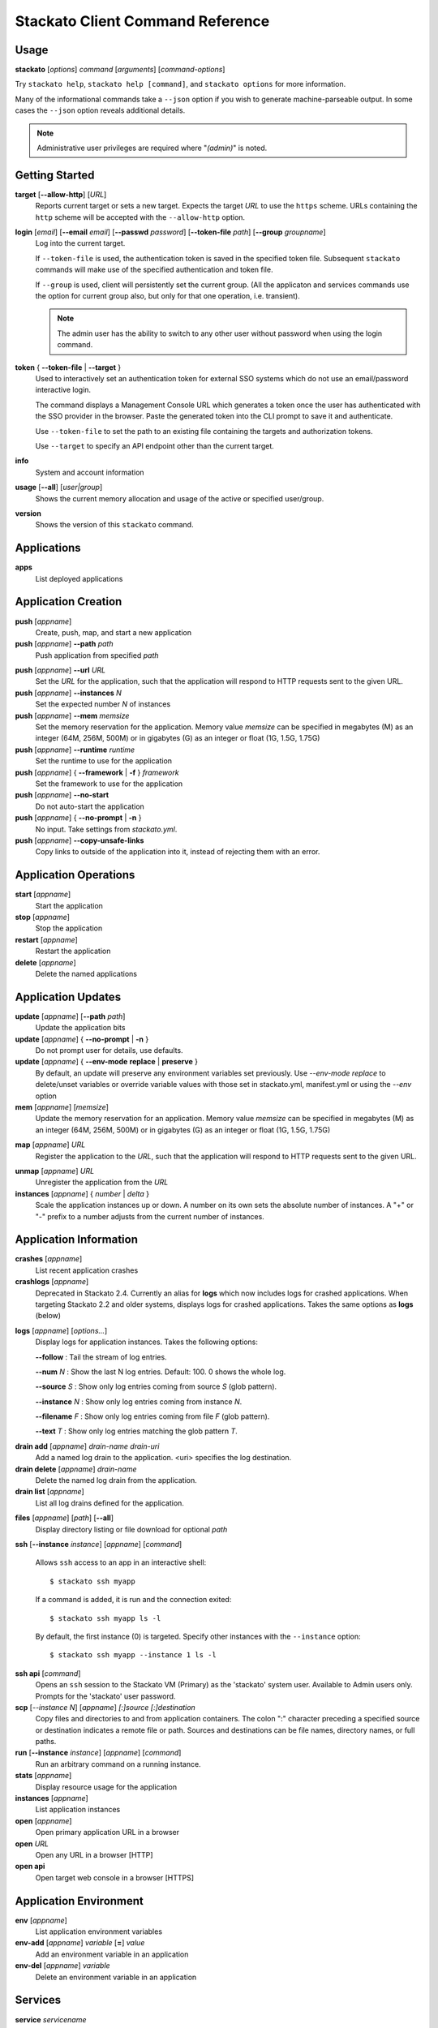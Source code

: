 .. index:: Command Reference: Client

.. _command-ref-client:

Stackato Client Command Reference
=================================

Usage
-----

**stackato** [*options*] *command* [*arguments*] [*command-options*]

Try ``stackato help``, ``stackato help [command]``, and ``stackato options`` for more information.

Many of the informational commands take a ``--json`` option if you wish to generate machine-parseable output.
In some cases the  ``--json`` option reveals additional details.

.. note::
	Administrative user privileges are required where "*(admin)*" is noted.

Getting Started
---------------

**target** [**--allow-http**] [*URL*]
    Reports current target or sets a new target.
    Expects the target *URL* to use the ``https`` scheme.
    URLs containing the ``http`` scheme will be accepted with the ``--allow-http`` option.
    
**login** [*email*] [**--email** *email*] [**--passwd** *password*] [**--token-file** *path*] [**--group** *groupname*]
    Log into the current target.
    
    If ``--token-file`` is used, the authentication token is saved in the specified token file.
    Subsequent ``stackato`` commands will make use of the specified authentication and token file.

    If ``--group`` is used, client will persistently set the current group.
    (All the applicaton and services commands use the option for current
    group also, but only for that one operation, i.e. transient).

    .. note::
        The admin user has the ability to switch to any other user without password when using the login command.

.. _command-token:

**token** { **--token-file** | **--target** }
    Used to interactively set an authentication token for external SSO
    systems which do not use an email/password interactive login.
    
    The command displays a Management Console URL which generates a
    token once the user has authenticated with the SSO provider in the
    browser. Paste the generated token into the CLI prompt to save it
    and authenticate.
    
    Use ``--token-file`` to set the path to an existing file containing
    the targets and authorization tokens.
    
    Use ``--target`` to specify an API endpoint other than the current
    target.

**info**
    System and account information
    
**usage** [**--all**] [*user|group*]
    Shows the current memory allocation and usage of the active or specified user/group.

**version**
    Shows the version of this ``stackato`` command.

Applications
------------

**apps**
    List deployed applications

.. _command-push:

Application Creation
--------------------

**push** [*appname*]
    Create, push, map, and start a new application
    
**push** [*appname*] **--path** *path*
    Push application from specified *path*

.. _command-push-url:
    
**push** [*appname*] **--url** *URL*
    Set the *URL* for the application,
    such that the application will respond to HTTP requests sent to the given URL.
    
**push** [*appname*] **--instances** *N*
    Set the expected number *N* of instances
    
**push** [*appname*] **--mem**  *memsize*
    Set the memory reservation for the application.
    Memory value *memsize* can be specified in megabytes (M) as an integer (64M, 256M, 500M)
    or in gigabytes (G) as an integer or float (1G, 1.5G, 1.75G)
    
**push** [*appname*] **--runtime** *runtime*
    Set the runtime to use for the application

**push** [*appname*] { **--framework** | **-f** } *framework*
    Set the framework to use for the application
    
**push** [*appname*] **--no-start**
    Do not auto-start the application

**push** [*appname*] { **--no-prompt** | **-n** }
    No input.  Take settings from *stackato.yml*.

**push** [*appname*] **--copy-unsafe-links**
	Copy links to outside of the application into it, instead of rejecting them with an error.

.. _command-operations:

Application Operations
----------------------

**start** [*appname*]
    Start the application
    
**stop** [*appname*]
    Stop the application
    
**restart** [*appname*]
    Restart the application
    
**delete** [*appname*]
    Delete the named applications

.. _command-updates:

Application Updates
-------------------

**update** [*appname*] [**--path** *path*]
    Update the application bits
    
**update** [*appname*] { **--no-prompt** | **-n** }
    Do not prompt user for details, use defaults.
    
**update** [*appname*] { **--env-mode** **replace** | **preserve** }
    By default, an update will preserve any environment variables set
    previously. Use *--env-mode replace* to delete/unset variables or
    override variable values with those set in stackato.yml,
    manifest.yml or using the *--env* option
    
**mem** [*appname*] [*memsize*]
    Update the memory reservation for an application.
    Memory value *memsize* can be specified in megabytes (M) as an integer (64M, 256M, 500M)
    or in gigabytes (G) as an integer or float (1G, 1.5G, 1.75G)

.. _command-map:
    
**map** [*appname*] *URL*
    Register the application to the *URL*,
    such that the application will respond to HTTP requests sent to the given URL.
    
.. _command-unmap:

**unmap** [*appname*] *URL*
    Unregister the application from the *URL*
    
**instances** [*appname*] { *number* | *delta* }
    Scale the application instances up or down. A number on its own sets
    the absolute number of instances. A "+" or "-" prefix to a number
    adjusts from the current number of instances.

.. _command-app-info:

Application Information
-----------------------

**crashes** [*appname*]
    List recent application crashes
    
**crashlogs** [*appname*]
    Deprecated in Stackato 2.4. Currently an alias for **logs** which
    now includes logs for crashed applications. When targeting Stackato
    2.2 and older systems, displays logs for crashed applications. Takes
    the same options as **logs** (below)
 
.. _command-logs:

**logs** [*appname*] [*options...*]
  Display logs for application instances. Takes the following options:

  **--follow** : Tail the stream of log entries.

  **--num** *N* : Show the last N log entries. Default: 100. 0 shows the whole log.

  **--source** *S* : Show only log entries coming from source *S* (glob pattern).

  **--instance** *N* : Show only log entries coming from instance *N*.

  **--filename** *F* : Show only log entries coming from file *F* (glob pattern).

  **--text** *T* : Show only log entries matching the glob pattern *T*.

.. _command-drain:

**drain add** [*appname*] *drain-name* *drain-uri*
    Add a named log drain to the application.
    <uri> specifies the log destination.

**drain delete** [*appname*] *drain-name*
    Delete the named log drain from the application.

**drain list** [*appname*]
    List all log drains defined for the application.

.. _command-files:

**files** [*appname*] [*path*] [**--all**]
    Display directory listing or file download for optional *path*

**ssh** [**--instance** *instance*] [*appname*] [*command*]

    Allows ``ssh`` access to an app in an interactive shell::
	
        $ stackato ssh myapp
	
    If a command is added, it is run and the connection exited::
		
        $ stackato ssh myapp ls -l
	
    By default, the first instance (0) is targeted. Specify other instances with the ``--instance`` option::
	
        $ stackato ssh myapp --instance 1 ls -l

**ssh api** [*command*]
    Opens an ``ssh`` session to the Stackato VM (Primary) as
    the 'stackato' system user. Available to Admin users only. Prompts
    for the 'stackato' user password.

**scp** [*--instance* *N*] [*appname*] *[:]source* *[:]destination*
    Copy files and directories to and from application containers. The
    colon ":" character preceding a specified source or destination
    indicates a remote file or path. Sources and destinations can be
    file names, directory names, or full paths.
	
**run** [**--instance** *instance*] [*appname*] [*command*]
    Run an arbitrary command on a running instance.
    
**stats** [*appname*]
    Display resource usage for the application
    
**instances** [*appname*]
    List application instances
    
**open** [*appname*]
    Open primary application URL in a browser

**open** *URL*
    Open any URL in a browser [HTTP]

**open api**
    Open target web console in a browser [HTTPS]

.. _command-app-env:

Application Environment
-----------------------

**env** [*appname*]
    List application environment variables
    
**env-add** [*appname*] *variable* [**=**] *value*
    Add an environment variable in an application
    
**env-del** [*appname*] *variable*
    Delete an environment variable in an application

.. _command-services:

Services
--------

**service** *servicename*
    Shows the specific details of a particular service
    
**services**
    Lists of services available and provisioned
    
**create-service** *service* [**--name** *servicename*] [**--bind** *appname*]
    Create a provisioned service
    
**create-service** *service* *servicename*
    Create a provisioned *service* and assign it *name*
    
**create-service** *service* *servicename* [*appname*]
    Create a provisioned *service*, assign it *name*, and bind to *appname*
    
**delete-service** [*--all*] [*servicename*]
    Delete a provisioned service by *servicename*, or delete all services
    not bound to any application using *--all* 
    
**bind-service** [*servicename*] [appname]
    Bind a service to an application
    
**unbind-service** [*servicename*] [appname]
    Unbind service from the application
    
**clone-services** *src-app* *dst-app*
    Clone service bindings from *src-app* application to *dst-app*
    
**dbshell** [*appname*] [*servicename*]
    Invoke interactive db shell for a bound service. The service must be
    bound to an application with a running instance in order to access
    it. With no arguments specified, the client will look for
    application and service names in a local *stackato.yml* or
    *manifest.yml* file.

**tunnel** [*servicename*] [**--port** *port*] [**--allow-http**]
    Create a local tunnel to a service.

**tunnel** [*servicename*] [*client-command*] [**--allow-http**]
    As above, and start a local client.

.. _command-administration:

Administration
--------------

**user**
    Display user account information
    
**passwd**
    Change the password for the current user
    
**logout** { *URL* | *--all* }
    Logs current user out of the current target. With an API endpoint
    URL argument, logs user out of the specified target only. With --all
    argument, logs user out of all targets.
    
**add-user** [**--email** *email*] [**--passwd** *password*] [**--admin**] *(admin)*
    Register a new user. If ``--admin`` is specified, grant the new user
    admin privileges.
    
**delete-user** *email* *(admin)*
    Delete a user and all associated applications and services
    
**users** *(admin)*
    List all users and associated applications
    
**admin grant|revoke** *email* *(admin)*
    Grant or revoke admin privileges for the specified user. The email
    address is validated against the list of known users and rejected if
    unknown. Caution: The ``revoke`` command can be used on the
    current user. Be careful not to lock yourself out.

**admin list** *(admin)*
    List users with admin privileges.

**admin patch** [*patchfile|name|url*]
    Upload and execute patchfile (via ssh) to modify the server.
    Will ask for the stackato password.

**admin report** [*destinationfile*] *(admin)*
    Retrieve a ``gzip`` compressed tarball of a Stackato system report
    from the primary node.  Used for diagnosing server issues.
    If output *filename* is not specified, it defaults to *<target>-report.tgz*.
    To generate a report for a node other than the primary,
    run ``kato report`` on that node.

.. _command-system:

System
------

**runtimes**
    Display the supported runtimes of the target system
    
**frameworks**
    Display the recognized frameworks of the target system

.. _command-host-file:

Host File
---------

**host add** [**--dry-run**] [*<ip-address> <host>*]

**host update** [**--dry-run**] [*<ip-address> <host>*]

**host remove** [**--dry-run**] [*<ip-address>|<host>*]

**host list**
    
    Manipulate the hosts file on the Stackato client system.
    Add mappings, replace, remove, and show them.

    .. note::
        Unlike most ``stackato`` command options, this one operates on the *client* 
        system, not the *target* system.

.. _command-misc:

Misc
----

**aliases**
    List aliases
    
**alias** *alias* [**=**] *command*
    Create an alias for a command
    
**unalias** *alias*
    Remove an alias
    
**targets**
    List known targets and associated authorization tokens

.. _command-users-groups-limits:

Users, Groups, and Limits
-------------------------

**group**
    Show the current group. May be none.

**group** *groupname*
    Make the named group the current group to use.
    Once set, the group name does not need to be specified for ``stackato groups`` commands.

**group --reset**
    Unset the current group

**groups create** *groupname* *(admin)*
    Create a new named group

**groups delete** *groupname* *(admin)*
    Remove the named group

**groups** *(admin)*
    List the known groups, and the users belonging to them

**limits** { *groupname* | *username* } [**--mem** *mem*] [**--apps** *N*] [**--appuris** *N*] [**--services** *N*] [**--sudo** { **true** | **false** }]
    Set *(admin only)* or retrieve limits for a group or user.
    Without *groupname* or *username* use current group.
    Without current group use current user.

**groups limits** *groupname*
    Displays the current limits for a group

**groups add-user** *groupname* *username* *(admin)*
    Add the specified user *username* to the group *groupname*

**groups delete-user** *groupname* *username* *(admin)*
    Remove the specified user *username* from the group *groupname*

**groups users** [*groupname*]
    List users belonging to group *groupname*.
    Without *groupname*, list for the current group.
    Non-admin users can only query groups for which they are a member.

.. _command-options:

Options
-------

Most of the options below are also listed above with the commands they
apply to. This list is equivalent to the output of ``stackato help
options`` and is included as a cross-reference.


**--copy-unsafe-links**
    For push, links pointing outside are copied into the application.

**-d**
    Create and bind an app-specific harbor service for debugging

**--email** *value*
    User name, identified by email address <no default>

**--env** *value*
    Environment setting <no default>

**--env-mode** *value*
    How to manipulate the environment on application update <preserve>

**--user** *value*
    Alias of --email <no default>

**--passwd** *value*
    Password for the account <no default>

**--pass** *value*
    Alias of --passwd <no default>

**--password** *value*
    Alias of --passwd <no default>

**--app** *value*
    Application name <no default>

**--name** *value*
    Alias of --app <no default>

**--bind** *value*
    Name of application to bind a new service to <no default>

**--instance** *value*
    Id of the instance to talk to <no default>

**--instances** *value*
    Number of instances to run the application with <no default>

**--url** *value*
    Primary application url to map to <Default derived from application name>

**--mem** *value*
    Memory requirement of pushed application <Default is framework dependent>

**--path** *value*
    directory the application files to push are in <Default is working directory>

**--manifest** *value*
    Location of the manifest file to use <Default is stackato.yml/manifest.yml in --path directory>

**--no-create**
    If specified assume that the application was created already. push is a super-update.

**--no-start**
    If specified do not start the pushed application

**--nostart**
    Alias of --no-start

**--force**
    Force deletion

**--all**
    Operation is for all applications, files, or logs

**--admin**
    Make the new user an admin

**-t**
    Activate tracing of http requests and responses. OPTIONAL argument!

**--trace**
    Alias of -t

**--token-file** *value*
    File with login tokens to use <~/.stackato/client/tokens>

**--token** *value*
    Value of the login token to use <>

**--timeout** *value*
    Timeout in seconds for the 'run' command. <No timeout>

**--target** *value*
    Target server to use for this command, instead of configured default. <Configuration files>

**--group** *value*
    Group to use for this command, instead of default. <>

**--debug-group**
    Internal use. Intentionally not documented

**--tail**
    Activate tailing of stager operation (push, update, start, restart)

**--notail**
    Deactivate tailing of stager operation (push, update, start, restart)

**--no-tail**
    Alias of --notail

**-q**
    Alias of --quiet

**--quiet**
    Quiet operation

**--no-resources**
    Do not upload resources when pushing

**--noresources**
    Alias of --no-resources

**--no-color**
    Do not colorize output

**--verbose**
    More verbose operation

**--no-prompt**
    Disable interactive queries
  
**-n**
    Alias of --no-prompt

**--noprompt**
    Alias of --no-prompt

**--non-interactive**
    Alias of --no-prompt

**--prefix**
    Put instance information before each line of a shown logfile

**--prefix-logs**
    Alias of --prefix

**--prefixlogs**
    Alias of --prefix

**--json**
    Print raw json as output, not human-formatted data

**--print**
    Print dbshell connection command
    
**-v**
    Print client version

**--version**
    Alias of -v

**-h**
    Print command help

**--runtime** *value*
    Name of runtime to use <no default>

**--exec** *value*
    Execution/start mode <Default framework specific>

**--noframework**
    Application getting pushed has no framework

**--framework** *value*
    Framework to use for the application <Default is auto-detected>

**-f** *value*
    Alias of --framework <Default is auto-detected>

**-u** *value*
    User for which we are doing the operation <no default>

**--options**
    Print the help on options
    
**--port** *value*
    Port for tunneling <10000>

**--allow-http**
    Required to prevent rejection of http urls

**--dry-run**
    Do run launch internal command, but display it.

**--debug** *value*
    Activate tracing of specific client internals <no default>

**--apps** *value*
    Limit for number of applicatons in group <target dependent>

**--appuris** *value*
    Limit for number of mapped uris per app <target dependent>

**--services** *value*
    Limit for number of services in group <target dependent>

**--sudo** *value*
    Applications can use sudo <target dependent>

**--drains** *value*
    Limit for number of drains in group <target dependent>

**--stackato-debug** *value*
    Host:Port for debugging the user app <no defaults>

**--reset**
    Reset current group

**--num** *value*
    Number of log records to retrieve <100>

**--follow**
    Tail the logs

**--no-timestamps**
    Do not display the log entry timestamps

**--source** *value*
    Glob pattern to filter logs by (source field) <*>

**--text** *value*
    Glob pattern to filter logs by (text field) <*>

**--filename** *value*
    Glob pattern to filter logs by (filename field) <*>

**--newer** *value*
    Seconds since epoch to filter logs by (timestamp field) <0>

**--**
    Forcibly stop option processing


.. _command-help:

Help
----

**help** [*command*]
    Get general help or help on a specific command

**options**
    Get help on available options 
